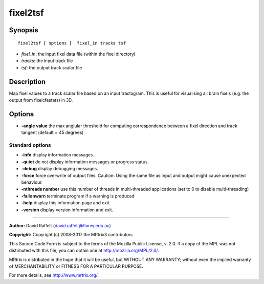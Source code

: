 .. _fixel2tsf:

fixel2tsf
===========

Synopsis
--------

::

    fixel2tsf [ options ]  fixel_in tracks tsf

-  *fixel_in*: the input fixel data file (within the fixel directory)
-  *tracks*: the input track file 
-  *tsf*: the output track scalar file

Description
-----------

Map fixel values to a track scalar file based on an input tractogram. This is useful for visualising all brain fixels (e.g. the output from fixelcfestats) in 3D.

Options
-------

-  **-angle value** the max anglular threshold for computing correspondence between a fixel direction and track tangent (default = 45 degrees)

Standard options
^^^^^^^^^^^^^^^^

-  **-info** display information messages.

-  **-quiet** do not display information messages or progress status.

-  **-debug** display debugging messages.

-  **-force** force overwrite of output files. Caution: Using the same file as input and output might cause unexpected behaviour.

-  **-nthreads number** use this number of threads in multi-threaded applications (set to 0 to disable multi-threading)

-  **-failonwarn** terminate program if a warning is produced

-  **-help** display this information page and exit.

-  **-version** display version information and exit.

--------------



**Author:** David Raffelt (david.raffelt@florey.edu.au)

**Copyright:** Copyright (c) 2008-2017 the MRtrix3 contributors

This Source Code Form is subject to the terms of the Mozilla Public License, v. 2.0. If a copy of the MPL was not distributed with this file, you can obtain one at http://mozilla.org/MPL/2.0/.

MRtrix is distributed in the hope that it will be useful, but WITHOUT ANY WARRANTY; without even the implied warranty of MERCHANTABILITY or FITNESS FOR A PARTICULAR PURPOSE.

For more details, see http://www.mrtrix.org/.

